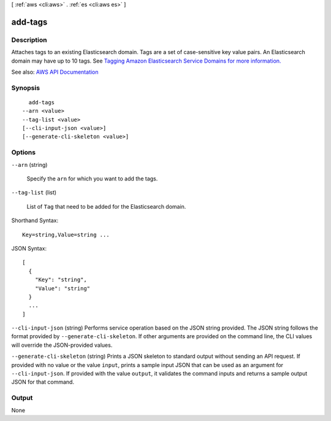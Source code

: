 [ :ref:`aws <cli:aws>` . :ref:`es <cli:aws es>` ]

.. _cli:aws es add-tags:


********
add-tags
********



===========
Description
===========



Attaches tags to an existing Elasticsearch domain. Tags are a set of case-sensitive key value pairs. An Elasticsearch domain may have up to 10 tags. See `Tagging Amazon Elasticsearch Service Domains for more information. <http://docs.aws.amazon.com/elasticsearch-service/latest/developerguide/es-managedomains.html#es-managedomains-awsresorcetagging>`_ 



See also: `AWS API Documentation <https://docs.aws.amazon.com/goto/WebAPI/es-2015-01-01/AddTags>`_


========
Synopsis
========

::

    add-tags
  --arn <value>
  --tag-list <value>
  [--cli-input-json <value>]
  [--generate-cli-skeleton <value>]




=======
Options
=======

``--arn`` (string)


  Specify the ``arn`` for which you want to add the tags.

  

``--tag-list`` (list)


  List of ``Tag`` that need to be added for the Elasticsearch domain. 

  



Shorthand Syntax::

    Key=string,Value=string ...




JSON Syntax::

  [
    {
      "Key": "string",
      "Value": "string"
    }
    ...
  ]



``--cli-input-json`` (string)
Performs service operation based on the JSON string provided. The JSON string follows the format provided by ``--generate-cli-skeleton``. If other arguments are provided on the command line, the CLI values will override the JSON-provided values.

``--generate-cli-skeleton`` (string)
Prints a JSON skeleton to standard output without sending an API request. If provided with no value or the value ``input``, prints a sample input JSON that can be used as an argument for ``--cli-input-json``. If provided with the value ``output``, it validates the command inputs and returns a sample output JSON for that command.



======
Output
======

None